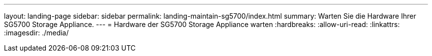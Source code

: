 ---
layout: landing-page 
sidebar: sidebar 
permalink: landing-maintain-sg5700/index.html 
summary: Warten Sie die Hardware Ihrer SG5700 Storage Appliance. 
---
= Hardware der SG5700 Storage Appliance warten
:hardbreaks:
:allow-uri-read: 
:linkattrs: 
:imagesdir: ./media/


